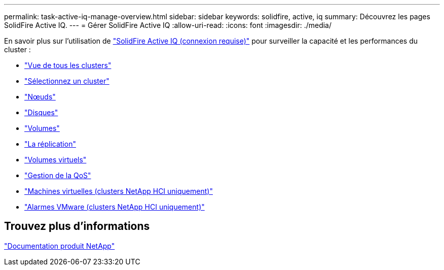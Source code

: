 ---
permalink: task-active-iq-manage-overview.html 
sidebar: sidebar 
keywords: solidfire, active, iq 
summary: Découvrez les pages SolidFire Active IQ. 
---
= Gérer SolidFire Active IQ
:allow-uri-read: 
:icons: font
:imagesdir: ./media/


[role="lead"]
En savoir plus sur l'utilisation de link:https://activeiq.solidfire.com/["SolidFire Active IQ (connexion requise)"^] pour surveiller la capacité et les performances du cluster :

* link:task-active-iq-all-clusters-view-overview.html["Vue de tous les clusters"]
* link:task-active-iq-select-cluster-overview.html["Sélectionnez un cluster"]
* link:task-active-iq-nodes.html["Nœuds"]
* link:task_active_iq_drives.html["Disques"]
* link:task_active_iq_volumes_overview.html["Volumes"]
* link:task_active_iq_replication.html["La réplication"]
* link:task-active-iq-virtual-volumes.html["Volumes virtuels"]
* link:task-active-iq-qos-management-overview.html["Gestion de la QoS"]
* link:task-active-iq-virtual-machines.html["Machines virtuelles (clusters NetApp HCI uniquement)"]
* link:task-active-iq-vmware-alarms.html["Alarmes VMware (clusters NetApp HCI uniquement)"]




== Trouvez plus d'informations

https://www.netapp.com/support-and-training/documentation/["Documentation produit NetApp"^]
